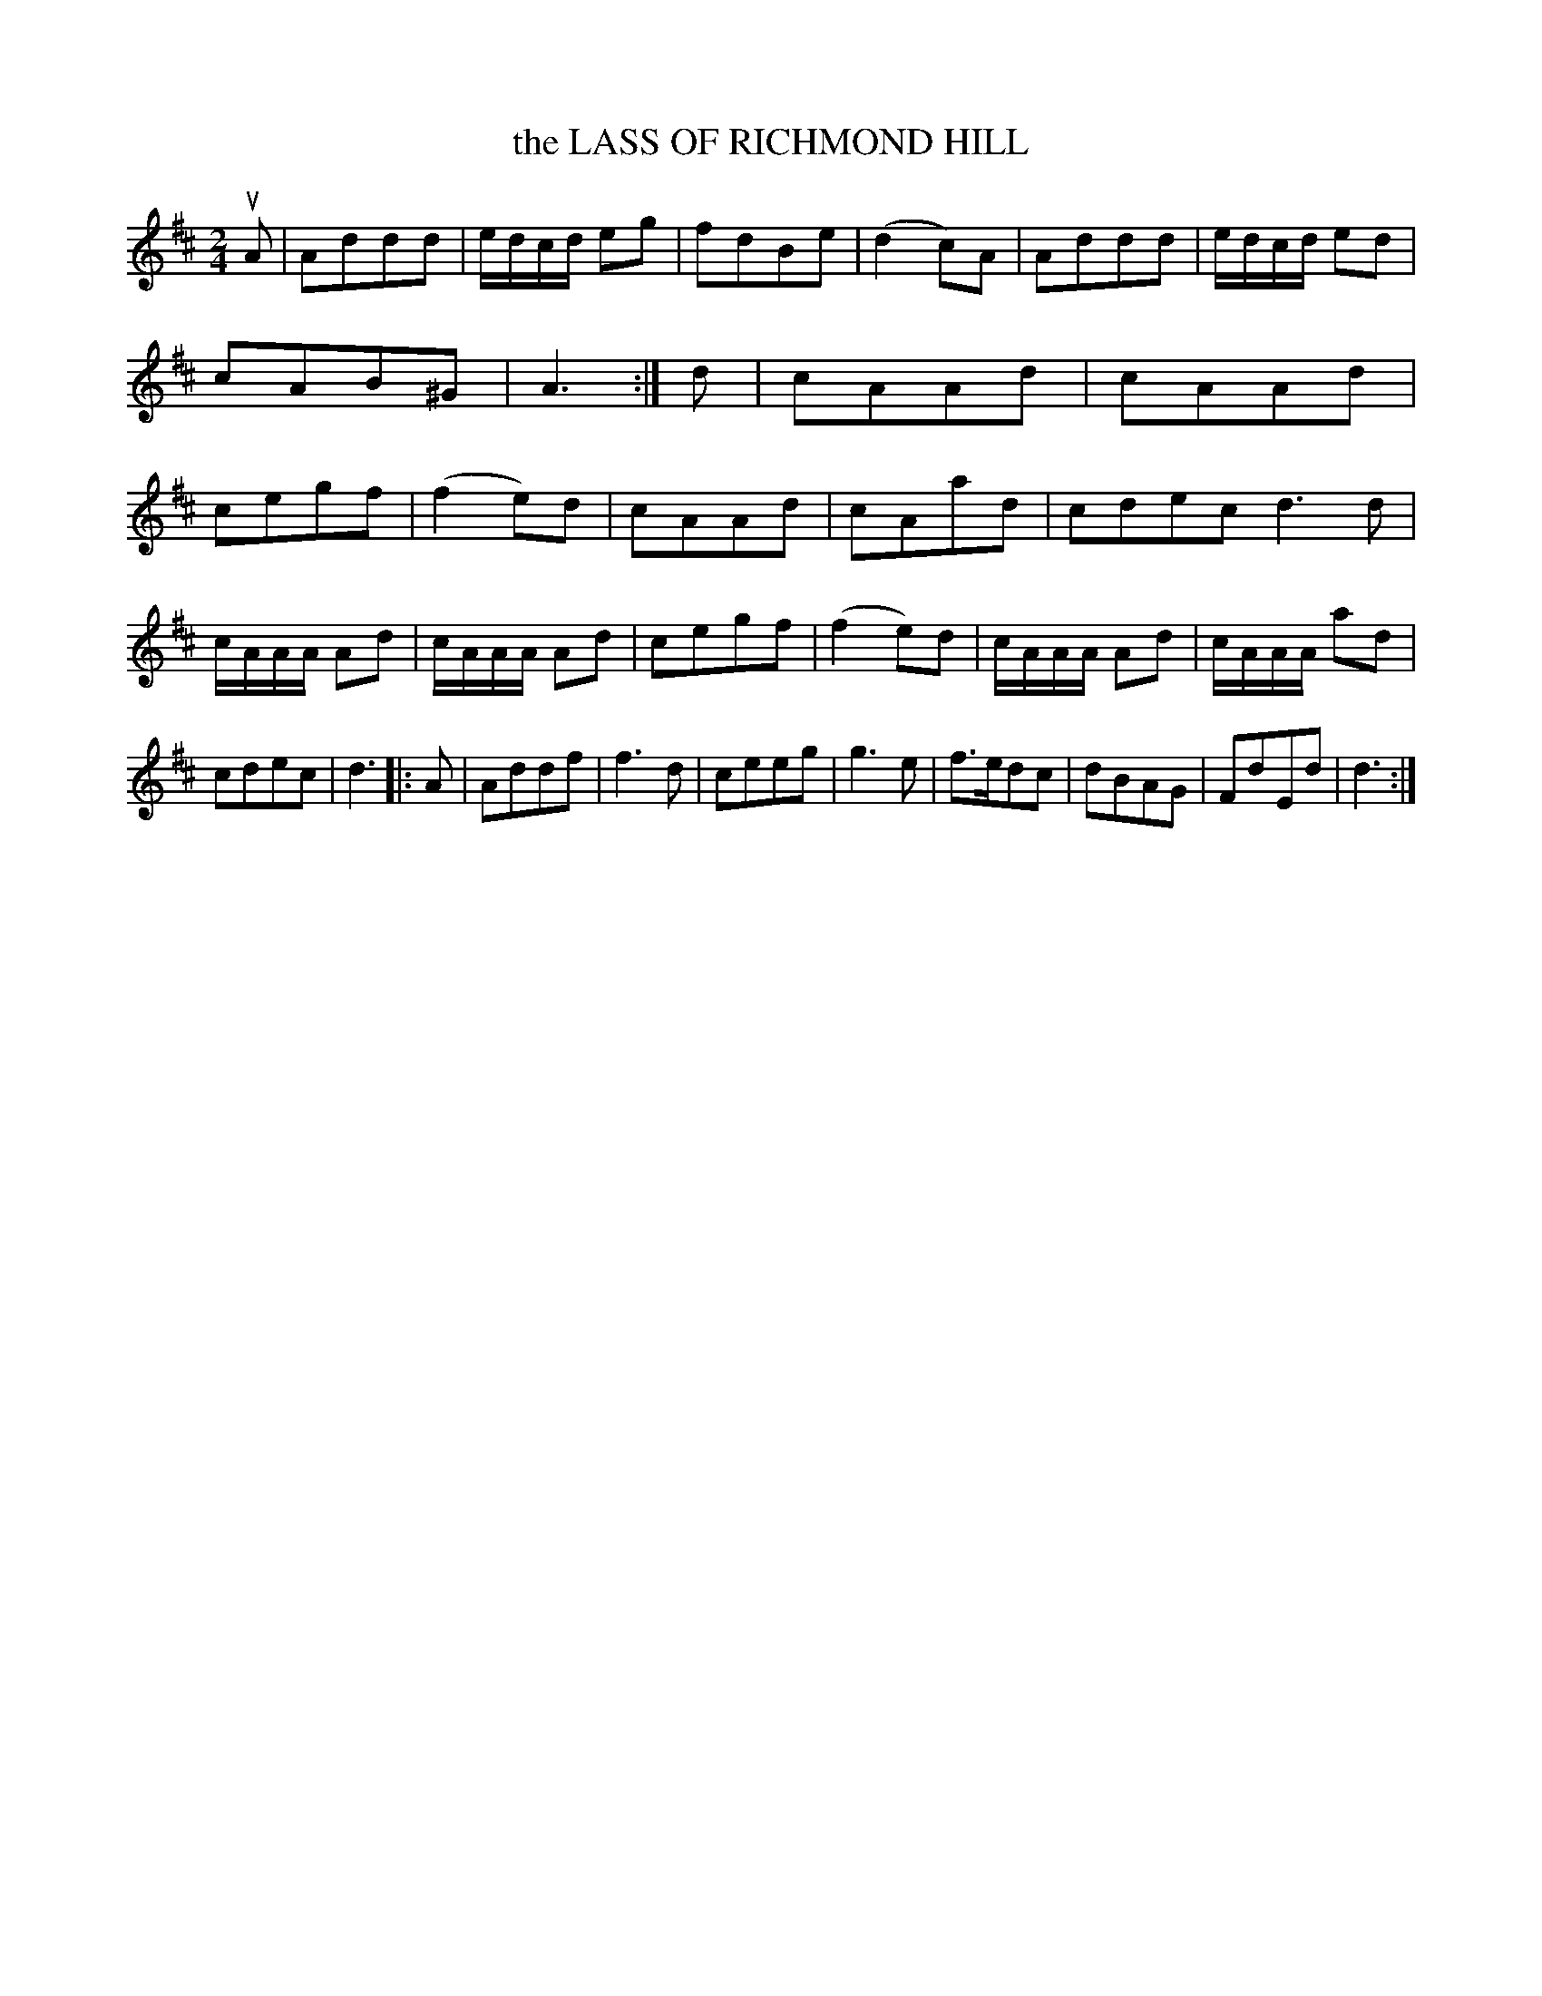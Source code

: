 X: 3381
T: the LASS OF RICHMOND HILL
%R: march
B: James Kerr "Merry Melodies" v.3 p.42 #381
Z: 2016 John Chambers <jc:trillian.mit.edu>
M: 2/4
L: 1/16
K: D
uA2 |\
A2d2d2d2 | edcd e2g2 | f2d2B2e2 | (d4 c2)A2 |\
A2d2d2d2 | edcd e2d2 | c2A2B2^G2 | A6 :|\
d2 |\
c2A2A2d2 | c2A2A2d2 | c2e2g2f2 | (f4 e2)d2 |\
c2A2A2d2 | c2A2a2d2 | c2d2e2c2 d6 d2 |
cAAA A2d2 | cAAA A2d2 | c2e2g2f2 | (f4 e2)d2 |\
cAAA A2d2 | cAAA a2d2 | c2d2e2c2 | d6 |:\
A2 |\
A2d2d2f2 | f6 d2 | c2e2e2g2 | g6 e2 |\
f3ed2c2 | d2B2A2G2 | F2d2E2d2 | d6 :|
